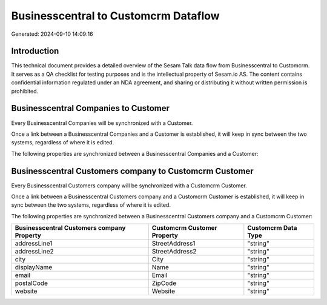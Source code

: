=====================================
Businesscentral to Customcrm Dataflow
=====================================

Generated: 2024-09-10 14:09:16

Introduction
------------

This technical document provides a detailed overview of the Sesam Talk data flow from Businesscentral to Customcrm. It serves as a QA checklist for testing purposes and is the intellectual property of Sesam.io AS. The content contains confidential information regulated under an NDA agreement, and sharing or distributing it without written permission is prohibited.

Businesscentral Companies to  Customer
--------------------------------------
Every Businesscentral Companies will be synchronized with a  Customer.

Once a link between a Businesscentral Companies and a  Customer is established, it will keep in sync between the two systems, regardless of where it is edited.

The following properties are synchronized between a Businesscentral Companies and a  Customer:

.. list-table::
   :header-rows: 1

   * - Businesscentral Companies Property
     -  Customer Property
     -  Data Type


Businesscentral Customers company to Customcrm Customer
-------------------------------------------------------
Every Businesscentral Customers company will be synchronized with a Customcrm Customer.

Once a link between a Businesscentral Customers company and a Customcrm Customer is established, it will keep in sync between the two systems, regardless of where it is edited.

The following properties are synchronized between a Businesscentral Customers company and a Customcrm Customer:

.. list-table::
   :header-rows: 1

   * - Businesscentral Customers company Property
     - Customcrm Customer Property
     - Customcrm Data Type
   * - addressLine1
     - StreetAddress1
     - "string"
   * - addressLine2
     - StreetAddress2
     - "string"
   * - city
     - City
     - "string"
   * - displayName
     - Name
     - "string"
   * - email
     - Email
     - "string"
   * - postalCode
     - ZipCode
     - "string"
   * - website
     - Website
     - "string"


